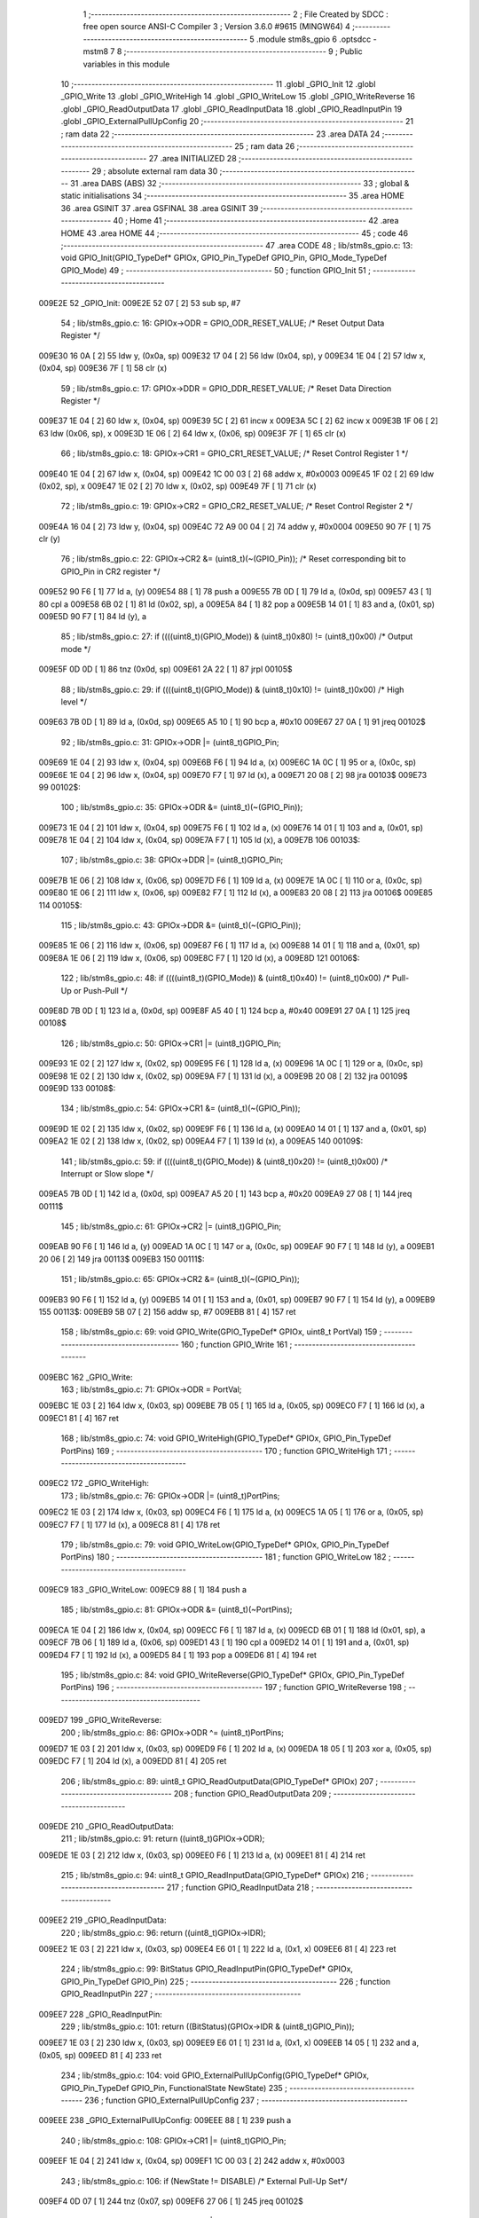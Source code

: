                                       1 ;--------------------------------------------------------
                                      2 ; File Created by SDCC : free open source ANSI-C Compiler
                                      3 ; Version 3.6.0 #9615 (MINGW64)
                                      4 ;--------------------------------------------------------
                                      5 	.module stm8s_gpio
                                      6 	.optsdcc -mstm8
                                      7 	
                                      8 ;--------------------------------------------------------
                                      9 ; Public variables in this module
                                     10 ;--------------------------------------------------------
                                     11 	.globl _GPIO_Init
                                     12 	.globl _GPIO_Write
                                     13 	.globl _GPIO_WriteHigh
                                     14 	.globl _GPIO_WriteLow
                                     15 	.globl _GPIO_WriteReverse
                                     16 	.globl _GPIO_ReadOutputData
                                     17 	.globl _GPIO_ReadInputData
                                     18 	.globl _GPIO_ReadInputPin
                                     19 	.globl _GPIO_ExternalPullUpConfig
                                     20 ;--------------------------------------------------------
                                     21 ; ram data
                                     22 ;--------------------------------------------------------
                                     23 	.area DATA
                                     24 ;--------------------------------------------------------
                                     25 ; ram data
                                     26 ;--------------------------------------------------------
                                     27 	.area INITIALIZED
                                     28 ;--------------------------------------------------------
                                     29 ; absolute external ram data
                                     30 ;--------------------------------------------------------
                                     31 	.area DABS (ABS)
                                     32 ;--------------------------------------------------------
                                     33 ; global & static initialisations
                                     34 ;--------------------------------------------------------
                                     35 	.area HOME
                                     36 	.area GSINIT
                                     37 	.area GSFINAL
                                     38 	.area GSINIT
                                     39 ;--------------------------------------------------------
                                     40 ; Home
                                     41 ;--------------------------------------------------------
                                     42 	.area HOME
                                     43 	.area HOME
                                     44 ;--------------------------------------------------------
                                     45 ; code
                                     46 ;--------------------------------------------------------
                                     47 	.area CODE
                                     48 ;	lib/stm8s_gpio.c: 13: void GPIO_Init(GPIO_TypeDef* GPIOx, GPIO_Pin_TypeDef GPIO_Pin, GPIO_Mode_TypeDef GPIO_Mode)
                                     49 ;	-----------------------------------------
                                     50 ;	 function GPIO_Init
                                     51 ;	-----------------------------------------
      009E2E                         52 _GPIO_Init:
      009E2E 52 07            [ 2]   53 	sub	sp, #7
                                     54 ;	lib/stm8s_gpio.c: 16: GPIOx->ODR = GPIO_ODR_RESET_VALUE; /* Reset Output Data Register */
      009E30 16 0A            [ 2]   55 	ldw	y, (0x0a, sp)
      009E32 17 04            [ 2]   56 	ldw	(0x04, sp), y
      009E34 1E 04            [ 2]   57 	ldw	x, (0x04, sp)
      009E36 7F               [ 1]   58 	clr	(x)
                                     59 ;	lib/stm8s_gpio.c: 17: GPIOx->DDR = GPIO_DDR_RESET_VALUE; /* Reset Data Direction Register */
      009E37 1E 04            [ 2]   60 	ldw	x, (0x04, sp)
      009E39 5C               [ 2]   61 	incw	x
      009E3A 5C               [ 2]   62 	incw	x
      009E3B 1F 06            [ 2]   63 	ldw	(0x06, sp), x
      009E3D 1E 06            [ 2]   64 	ldw	x, (0x06, sp)
      009E3F 7F               [ 1]   65 	clr	(x)
                                     66 ;	lib/stm8s_gpio.c: 18: GPIOx->CR1 = GPIO_CR1_RESET_VALUE; /* Reset Control Register 1 */
      009E40 1E 04            [ 2]   67 	ldw	x, (0x04, sp)
      009E42 1C 00 03         [ 2]   68 	addw	x, #0x0003
      009E45 1F 02            [ 2]   69 	ldw	(0x02, sp), x
      009E47 1E 02            [ 2]   70 	ldw	x, (0x02, sp)
      009E49 7F               [ 1]   71 	clr	(x)
                                     72 ;	lib/stm8s_gpio.c: 19: GPIOx->CR2 = GPIO_CR2_RESET_VALUE; /* Reset Control Register 2 */
      009E4A 16 04            [ 2]   73 	ldw	y, (0x04, sp)
      009E4C 72 A9 00 04      [ 2]   74 	addw	y, #0x0004
      009E50 90 7F            [ 1]   75 	clr	(y)
                                     76 ;	lib/stm8s_gpio.c: 22: GPIOx->CR2 &= (uint8_t)(~(GPIO_Pin)); /* Reset corresponding bit to GPIO_Pin in CR2 register */
      009E52 90 F6            [ 1]   77 	ld	a, (y)
      009E54 88               [ 1]   78 	push	a
      009E55 7B 0D            [ 1]   79 	ld	a, (0x0d, sp)
      009E57 43               [ 1]   80 	cpl	a
      009E58 6B 02            [ 1]   81 	ld	(0x02, sp), a
      009E5A 84               [ 1]   82 	pop	a
      009E5B 14 01            [ 1]   83 	and	a, (0x01, sp)
      009E5D 90 F7            [ 1]   84 	ld	(y), a
                                     85 ;	lib/stm8s_gpio.c: 27: if ((((uint8_t)(GPIO_Mode)) & (uint8_t)0x80) != (uint8_t)0x00) /* Output mode */
      009E5F 0D 0D            [ 1]   86 	tnz	(0x0d, sp)
      009E61 2A 22            [ 1]   87 	jrpl	00105$
                                     88 ;	lib/stm8s_gpio.c: 29: if ((((uint8_t)(GPIO_Mode)) & (uint8_t)0x10) != (uint8_t)0x00) /* High level */
      009E63 7B 0D            [ 1]   89 	ld	a, (0x0d, sp)
      009E65 A5 10            [ 1]   90 	bcp	a, #0x10
      009E67 27 0A            [ 1]   91 	jreq	00102$
                                     92 ;	lib/stm8s_gpio.c: 31: GPIOx->ODR |= (uint8_t)GPIO_Pin;
      009E69 1E 04            [ 2]   93 	ldw	x, (0x04, sp)
      009E6B F6               [ 1]   94 	ld	a, (x)
      009E6C 1A 0C            [ 1]   95 	or	a, (0x0c, sp)
      009E6E 1E 04            [ 2]   96 	ldw	x, (0x04, sp)
      009E70 F7               [ 1]   97 	ld	(x), a
      009E71 20 08            [ 2]   98 	jra	00103$
      009E73                         99 00102$:
                                    100 ;	lib/stm8s_gpio.c: 35: GPIOx->ODR &= (uint8_t)(~(GPIO_Pin));
      009E73 1E 04            [ 2]  101 	ldw	x, (0x04, sp)
      009E75 F6               [ 1]  102 	ld	a, (x)
      009E76 14 01            [ 1]  103 	and	a, (0x01, sp)
      009E78 1E 04            [ 2]  104 	ldw	x, (0x04, sp)
      009E7A F7               [ 1]  105 	ld	(x), a
      009E7B                        106 00103$:
                                    107 ;	lib/stm8s_gpio.c: 38: GPIOx->DDR |= (uint8_t)GPIO_Pin;
      009E7B 1E 06            [ 2]  108 	ldw	x, (0x06, sp)
      009E7D F6               [ 1]  109 	ld	a, (x)
      009E7E 1A 0C            [ 1]  110 	or	a, (0x0c, sp)
      009E80 1E 06            [ 2]  111 	ldw	x, (0x06, sp)
      009E82 F7               [ 1]  112 	ld	(x), a
      009E83 20 08            [ 2]  113 	jra	00106$
      009E85                        114 00105$:
                                    115 ;	lib/stm8s_gpio.c: 43: GPIOx->DDR &= (uint8_t)(~(GPIO_Pin));
      009E85 1E 06            [ 2]  116 	ldw	x, (0x06, sp)
      009E87 F6               [ 1]  117 	ld	a, (x)
      009E88 14 01            [ 1]  118 	and	a, (0x01, sp)
      009E8A 1E 06            [ 2]  119 	ldw	x, (0x06, sp)
      009E8C F7               [ 1]  120 	ld	(x), a
      009E8D                        121 00106$:
                                    122 ;	lib/stm8s_gpio.c: 48: if ((((uint8_t)(GPIO_Mode)) & (uint8_t)0x40) != (uint8_t)0x00) /* Pull-Up or Push-Pull */
      009E8D 7B 0D            [ 1]  123 	ld	a, (0x0d, sp)
      009E8F A5 40            [ 1]  124 	bcp	a, #0x40
      009E91 27 0A            [ 1]  125 	jreq	00108$
                                    126 ;	lib/stm8s_gpio.c: 50: GPIOx->CR1 |= (uint8_t)GPIO_Pin;
      009E93 1E 02            [ 2]  127 	ldw	x, (0x02, sp)
      009E95 F6               [ 1]  128 	ld	a, (x)
      009E96 1A 0C            [ 1]  129 	or	a, (0x0c, sp)
      009E98 1E 02            [ 2]  130 	ldw	x, (0x02, sp)
      009E9A F7               [ 1]  131 	ld	(x), a
      009E9B 20 08            [ 2]  132 	jra	00109$
      009E9D                        133 00108$:
                                    134 ;	lib/stm8s_gpio.c: 54: GPIOx->CR1 &= (uint8_t)(~(GPIO_Pin));
      009E9D 1E 02            [ 2]  135 	ldw	x, (0x02, sp)
      009E9F F6               [ 1]  136 	ld	a, (x)
      009EA0 14 01            [ 1]  137 	and	a, (0x01, sp)
      009EA2 1E 02            [ 2]  138 	ldw	x, (0x02, sp)
      009EA4 F7               [ 1]  139 	ld	(x), a
      009EA5                        140 00109$:
                                    141 ;	lib/stm8s_gpio.c: 59: if ((((uint8_t)(GPIO_Mode)) & (uint8_t)0x20) != (uint8_t)0x00) /* Interrupt or Slow slope */
      009EA5 7B 0D            [ 1]  142 	ld	a, (0x0d, sp)
      009EA7 A5 20            [ 1]  143 	bcp	a, #0x20
      009EA9 27 08            [ 1]  144 	jreq	00111$
                                    145 ;	lib/stm8s_gpio.c: 61: GPIOx->CR2 |= (uint8_t)GPIO_Pin;
      009EAB 90 F6            [ 1]  146 	ld	a, (y)
      009EAD 1A 0C            [ 1]  147 	or	a, (0x0c, sp)
      009EAF 90 F7            [ 1]  148 	ld	(y), a
      009EB1 20 06            [ 2]  149 	jra	00113$
      009EB3                        150 00111$:
                                    151 ;	lib/stm8s_gpio.c: 65: GPIOx->CR2 &= (uint8_t)(~(GPIO_Pin));
      009EB3 90 F6            [ 1]  152 	ld	a, (y)
      009EB5 14 01            [ 1]  153 	and	a, (0x01, sp)
      009EB7 90 F7            [ 1]  154 	ld	(y), a
      009EB9                        155 00113$:
      009EB9 5B 07            [ 2]  156 	addw	sp, #7
      009EBB 81               [ 4]  157 	ret
                                    158 ;	lib/stm8s_gpio.c: 69: void GPIO_Write(GPIO_TypeDef* GPIOx, uint8_t PortVal)
                                    159 ;	-----------------------------------------
                                    160 ;	 function GPIO_Write
                                    161 ;	-----------------------------------------
      009EBC                        162 _GPIO_Write:
                                    163 ;	lib/stm8s_gpio.c: 71: GPIOx->ODR = PortVal;
      009EBC 1E 03            [ 2]  164 	ldw	x, (0x03, sp)
      009EBE 7B 05            [ 1]  165 	ld	a, (0x05, sp)
      009EC0 F7               [ 1]  166 	ld	(x), a
      009EC1 81               [ 4]  167 	ret
                                    168 ;	lib/stm8s_gpio.c: 74: void GPIO_WriteHigh(GPIO_TypeDef* GPIOx, GPIO_Pin_TypeDef PortPins)
                                    169 ;	-----------------------------------------
                                    170 ;	 function GPIO_WriteHigh
                                    171 ;	-----------------------------------------
      009EC2                        172 _GPIO_WriteHigh:
                                    173 ;	lib/stm8s_gpio.c: 76: GPIOx->ODR |= (uint8_t)PortPins;
      009EC2 1E 03            [ 2]  174 	ldw	x, (0x03, sp)
      009EC4 F6               [ 1]  175 	ld	a, (x)
      009EC5 1A 05            [ 1]  176 	or	a, (0x05, sp)
      009EC7 F7               [ 1]  177 	ld	(x), a
      009EC8 81               [ 4]  178 	ret
                                    179 ;	lib/stm8s_gpio.c: 79: void GPIO_WriteLow(GPIO_TypeDef* GPIOx, GPIO_Pin_TypeDef PortPins)
                                    180 ;	-----------------------------------------
                                    181 ;	 function GPIO_WriteLow
                                    182 ;	-----------------------------------------
      009EC9                        183 _GPIO_WriteLow:
      009EC9 88               [ 1]  184 	push	a
                                    185 ;	lib/stm8s_gpio.c: 81: GPIOx->ODR &= (uint8_t)(~PortPins);
      009ECA 1E 04            [ 2]  186 	ldw	x, (0x04, sp)
      009ECC F6               [ 1]  187 	ld	a, (x)
      009ECD 6B 01            [ 1]  188 	ld	(0x01, sp), a
      009ECF 7B 06            [ 1]  189 	ld	a, (0x06, sp)
      009ED1 43               [ 1]  190 	cpl	a
      009ED2 14 01            [ 1]  191 	and	a, (0x01, sp)
      009ED4 F7               [ 1]  192 	ld	(x), a
      009ED5 84               [ 1]  193 	pop	a
      009ED6 81               [ 4]  194 	ret
                                    195 ;	lib/stm8s_gpio.c: 84: void GPIO_WriteReverse(GPIO_TypeDef* GPIOx, GPIO_Pin_TypeDef PortPins)
                                    196 ;	-----------------------------------------
                                    197 ;	 function GPIO_WriteReverse
                                    198 ;	-----------------------------------------
      009ED7                        199 _GPIO_WriteReverse:
                                    200 ;	lib/stm8s_gpio.c: 86: GPIOx->ODR ^= (uint8_t)PortPins;
      009ED7 1E 03            [ 2]  201 	ldw	x, (0x03, sp)
      009ED9 F6               [ 1]  202 	ld	a, (x)
      009EDA 18 05            [ 1]  203 	xor	a, (0x05, sp)
      009EDC F7               [ 1]  204 	ld	(x), a
      009EDD 81               [ 4]  205 	ret
                                    206 ;	lib/stm8s_gpio.c: 89: uint8_t GPIO_ReadOutputData(GPIO_TypeDef* GPIOx)
                                    207 ;	-----------------------------------------
                                    208 ;	 function GPIO_ReadOutputData
                                    209 ;	-----------------------------------------
      009EDE                        210 _GPIO_ReadOutputData:
                                    211 ;	lib/stm8s_gpio.c: 91: return ((uint8_t)GPIOx->ODR);
      009EDE 1E 03            [ 2]  212 	ldw	x, (0x03, sp)
      009EE0 F6               [ 1]  213 	ld	a, (x)
      009EE1 81               [ 4]  214 	ret
                                    215 ;	lib/stm8s_gpio.c: 94: uint8_t GPIO_ReadInputData(GPIO_TypeDef* GPIOx)
                                    216 ;	-----------------------------------------
                                    217 ;	 function GPIO_ReadInputData
                                    218 ;	-----------------------------------------
      009EE2                        219 _GPIO_ReadInputData:
                                    220 ;	lib/stm8s_gpio.c: 96: return ((uint8_t)GPIOx->IDR);
      009EE2 1E 03            [ 2]  221 	ldw	x, (0x03, sp)
      009EE4 E6 01            [ 1]  222 	ld	a, (0x1, x)
      009EE6 81               [ 4]  223 	ret
                                    224 ;	lib/stm8s_gpio.c: 99: BitStatus GPIO_ReadInputPin(GPIO_TypeDef* GPIOx, GPIO_Pin_TypeDef GPIO_Pin)
                                    225 ;	-----------------------------------------
                                    226 ;	 function GPIO_ReadInputPin
                                    227 ;	-----------------------------------------
      009EE7                        228 _GPIO_ReadInputPin:
                                    229 ;	lib/stm8s_gpio.c: 101: return ((BitStatus)(GPIOx->IDR & (uint8_t)GPIO_Pin));
      009EE7 1E 03            [ 2]  230 	ldw	x, (0x03, sp)
      009EE9 E6 01            [ 1]  231 	ld	a, (0x1, x)
      009EEB 14 05            [ 1]  232 	and	a, (0x05, sp)
      009EED 81               [ 4]  233 	ret
                                    234 ;	lib/stm8s_gpio.c: 104: void GPIO_ExternalPullUpConfig(GPIO_TypeDef* GPIOx, GPIO_Pin_TypeDef GPIO_Pin, FunctionalState NewState)
                                    235 ;	-----------------------------------------
                                    236 ;	 function GPIO_ExternalPullUpConfig
                                    237 ;	-----------------------------------------
      009EEE                        238 _GPIO_ExternalPullUpConfig:
      009EEE 88               [ 1]  239 	push	a
                                    240 ;	lib/stm8s_gpio.c: 108: GPIOx->CR1 |= (uint8_t)GPIO_Pin;
      009EEF 1E 04            [ 2]  241 	ldw	x, (0x04, sp)
      009EF1 1C 00 03         [ 2]  242 	addw	x, #0x0003
                                    243 ;	lib/stm8s_gpio.c: 106: if (NewState != DISABLE) /* External Pull-Up Set*/
      009EF4 0D 07            [ 1]  244 	tnz	(0x07, sp)
      009EF6 27 06            [ 1]  245 	jreq	00102$
                                    246 ;	lib/stm8s_gpio.c: 108: GPIOx->CR1 |= (uint8_t)GPIO_Pin;
      009EF8 F6               [ 1]  247 	ld	a, (x)
      009EF9 1A 06            [ 1]  248 	or	a, (0x06, sp)
      009EFB F7               [ 1]  249 	ld	(x), a
      009EFC 20 09            [ 2]  250 	jra	00104$
      009EFE                        251 00102$:
                                    252 ;	lib/stm8s_gpio.c: 111: GPIOx->CR1 &= (uint8_t)(~(GPIO_Pin));
      009EFE F6               [ 1]  253 	ld	a, (x)
      009EFF 6B 01            [ 1]  254 	ld	(0x01, sp), a
      009F01 7B 06            [ 1]  255 	ld	a, (0x06, sp)
      009F03 43               [ 1]  256 	cpl	a
      009F04 14 01            [ 1]  257 	and	a, (0x01, sp)
      009F06 F7               [ 1]  258 	ld	(x), a
      009F07                        259 00104$:
      009F07 84               [ 1]  260 	pop	a
      009F08 81               [ 4]  261 	ret
                                    262 	.area CODE
                                    263 	.area INITIALIZER
                                    264 	.area CABS (ABS)
